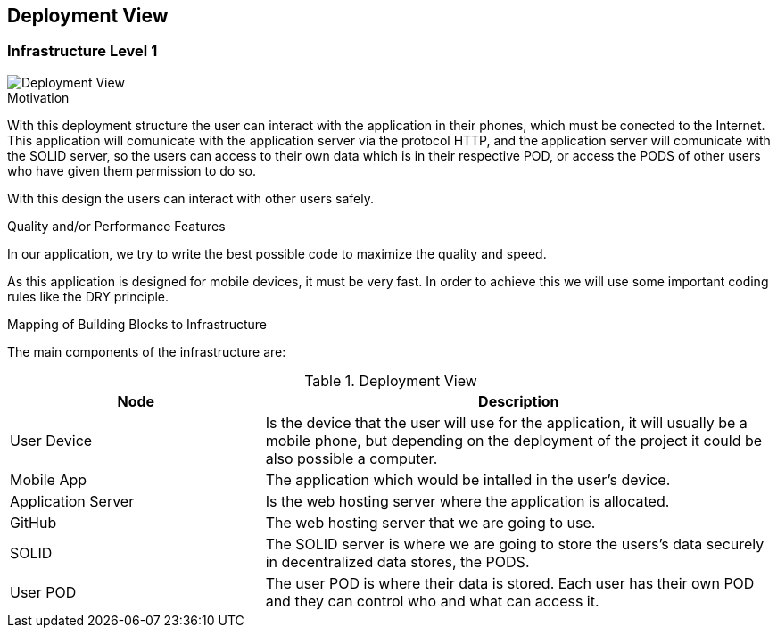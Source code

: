 [[section-deployment-view]]


== Deployment View

=== Infrastructure Level 1


image::07_DeploymentView.png[Deployment View]

.Motivation

With this deployment structure the user can interact with the application in their phones, which must be conected to the Internet. This application will comunicate with the application server via the protocol HTTP, and the application server will comunicate with the SOLID server, so the users can access to their own data which is in their respective POD, or access the PODS of other users who have given them permission to do so.

With this design the users can interact with other users safely.

.Quality and/or Performance Features

In our application, we try to write the best possible code to maximize the quality and speed.

As this application is designed for mobile devices, it must be very fast.
In order to achieve this we will use some important coding rules like the DRY principle.

.Mapping of Building Blocks to Infrastructure
The main components of the infrastructure are:

.Deployment View
[options="header",cols="1,2"]
|===
|Node|Description
| User Device | Is the device that the user will use for the application, it will usually be a mobile phone, but depending on the deployment of the project it could be also possible a computer.
| Mobile App | The application which would be intalled in the user's device.
| Application Server | Is the web hosting server where the application is allocated.
| GitHub | The web hosting server that we are going to use.
| SOLID | The SOLID server is where we are going to store the users's data securely in decentralized data stores, the PODS.
| User POD | The user POD is where their data is stored. Each user has their own POD and they can control who and what can access it.
|===
